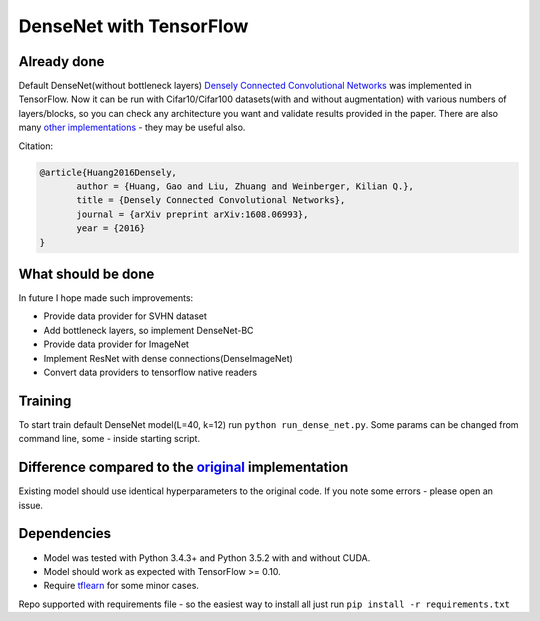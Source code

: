 DenseNet with TensorFlow
========================

Already done
------------

Default DenseNet(without bottleneck layers) `Densely Connected Convolutional Networks <https://arxiv.org/abs/1608.06993>`__ was implemented in TensorFlow.
Now it can be run with Cifar10/Cifar100 datasets(with and without augmentation) with various numbers of layers/blocks, so you can check any architecture you want and validate results provided in the paper.
There are also many `other implementations <https://github.com/liuzhuang13/DenseNet>`__ - they may be useful also.

Citation:

.. code::
     
     @article{Huang2016Densely,
            author = {Huang, Gao and Liu, Zhuang and Weinberger, Kilian Q.},
            title = {Densely Connected Convolutional Networks},
            journal = {arXiv preprint arXiv:1608.06993},
            year = {2016}
     }

What should be done
-------------------
In future I hope made such improvements:

- Provide data provider for SVHN dataset
- Add bottleneck layers, so implement DenseNet-BC
- Provide data provider for ImageNet
- Implement ResNet with dense connections(DenseImageNet)
- Convert data providers to tensorflow native readers

Training
--------
To start train default DenseNet model(L=40, k=12) run ``python run_dense_net.py``.
Some params can be changed from command line, some - inside starting script.

Difference compared to the `original <https://github.com/liuzhuang13/DenseNet>`__ implementation
---------------------------------------------------------
Existing model should use identical hyperparameters to the original code. If you note some errors - please open an issue.

Dependencies
------------

- Model was tested with Python 3.4.3+ and Python 3.5.2 with and without CUDA.
- Model should work as expected with TensorFlow >= 0.10.
- Require `tflearn <http://tflearn.org/>`__ for some minor cases.

Repo supported with requirements file - so the easiest way to install all just run ``pip install -r requirements.txt``
